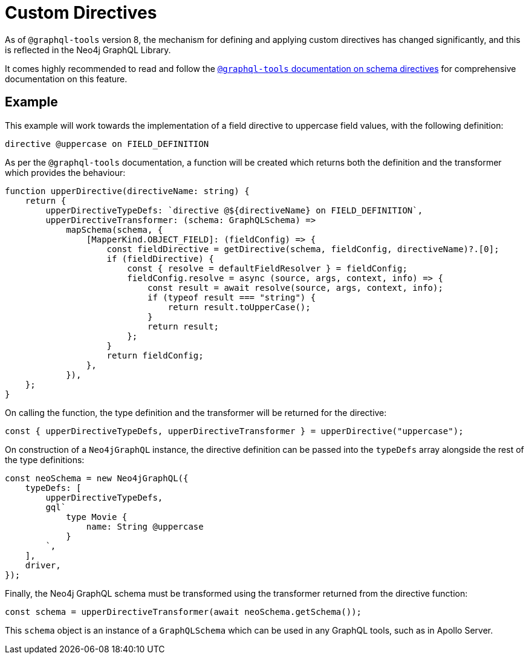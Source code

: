 [[type-definitions-custom-directives]]
= Custom Directives

As of `@graphql-tools` version 8, the mechanism for defining and applying
custom directives has changed significantly, and this is reflected in the
Neo4j GraphQL Library.

It comes highly recommended to read and follow the
https://www.graphql-tools.com/docs/schema-directives[`@graphql-tools` documentation on schema directives]
for comprehensive documentation on this feature.

== Example

This example will work towards the implementation of a field directive to
uppercase field values, with the following definition:

[source, graphql, indent=0]
----
directive @uppercase on FIELD_DEFINITION
----

As per the `@graphql-tools` documentation, a function will be created which
returns both the definition and the transformer which provides the behaviour:

[source, typescript, indent=0]
----
function upperDirective(directiveName: string) {
    return {
        upperDirectiveTypeDefs: `directive @${directiveName} on FIELD_DEFINITION`,
        upperDirectiveTransformer: (schema: GraphQLSchema) =>
            mapSchema(schema, {
                [MapperKind.OBJECT_FIELD]: (fieldConfig) => {
                    const fieldDirective = getDirective(schema, fieldConfig, directiveName)?.[0];
                    if (fieldDirective) {
                        const { resolve = defaultFieldResolver } = fieldConfig;
                        fieldConfig.resolve = async (source, args, context, info) => {
                            const result = await resolve(source, args, context, info);
                            if (typeof result === "string") {
                                return result.toUpperCase();
                            }
                            return result;
                        };
                    }
                    return fieldConfig;
                },
            }),
    };
}
----

On calling the function, the type definition and the transformer will be
returned for the directive:

[source, typescript, indent=0]
----
const { upperDirectiveTypeDefs, upperDirectiveTransformer } = upperDirective("uppercase");
----

On construction of a `Neo4jGraphQL` instance, the directive definition can be
passed into the `typeDefs` array alongside the rest of the type definitions:

[source, typescript, indent=0]
----
const neoSchema = new Neo4jGraphQL({
    typeDefs: [
        upperDirectiveTypeDefs,
        gql`
            type Movie {
                name: String @uppercase
            }
        `,
    ],
    driver,
});
----

Finally, the Neo4j GraphQL schema must be transformed using the transformer
returned from the directive function:

[source, typescript, indent=0]
----
const schema = upperDirectiveTransformer(await neoSchema.getSchema());
----

This `schema` object is an instance of a `GraphQLSchema` which can be used in
any GraphQL tools, such as in Apollo Server.
